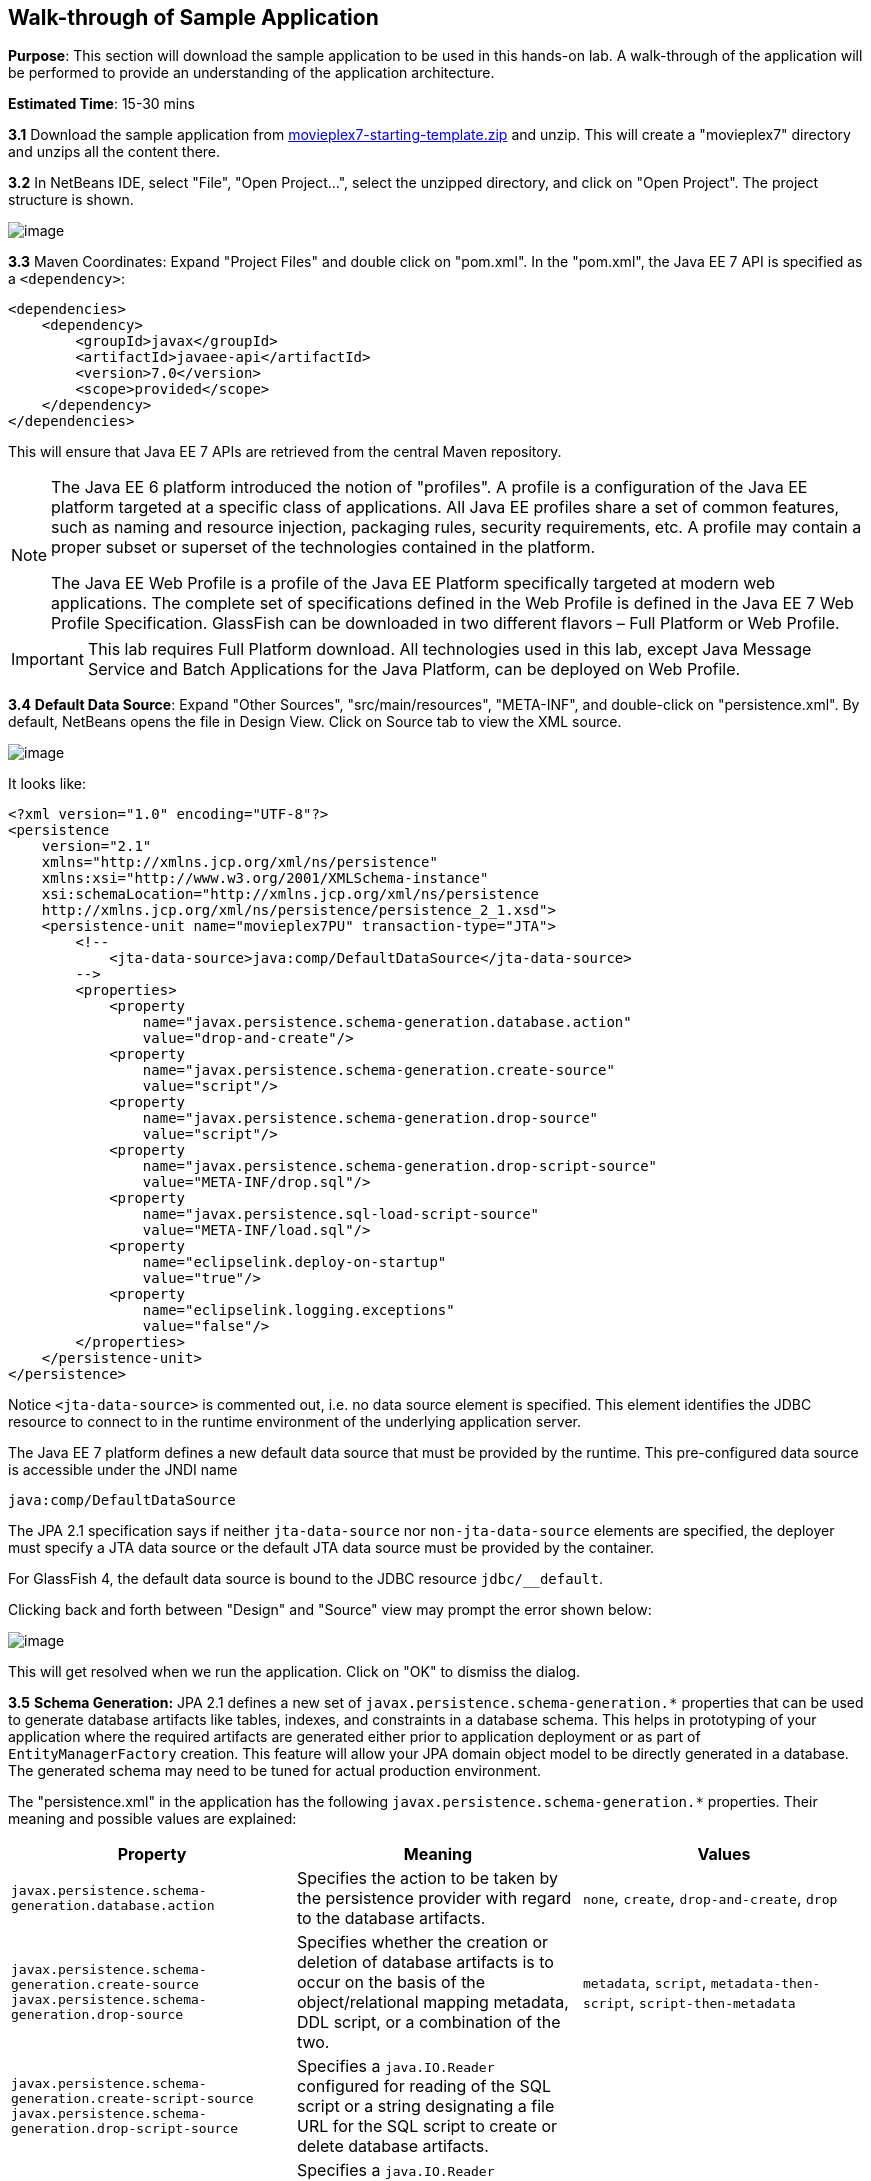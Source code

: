 [[walk-through]]
== Walk-through of Sample Application

*Purpose*: This section will download the sample application to be used
in this hands-on lab. A walk-through of the application will be
performed to provide an understanding of the application architecture.

*Estimated Time*: 15-30 mins

*3.1* Download the sample application from
https://github.com/javaee-samples/javaee7-hol/blob/master/starting-template/movieplex7-starting-template.zip?raw=true[movieplex7-starting-template.zip]
and unzip. This will create a "movieplex7" directory and unzips all the
content there.


*3.2* In NetBeans IDE, select "File", "Open Project…", select the
unzipped directory, and click on "Open Project". The project structure
is shown.

image:images/3.2-project-structure.png[image]


*3.3* Maven Coordinates: Expand "Project Files" and double click on
"pom.xml". In the "pom.xml", the Java EE 7 API is specified as a
`<dependency>`:

[source,xml]
<dependencies>
    <dependency>
        <groupId>javax</groupId>
        <artifactId>javaee-api</artifactId>
        <version>7.0</version>
        <scope>provided</scope>
    </dependency>
</dependencies>

This will ensure that Java EE 7 APIs are retrieved from the central
Maven repository.

[NOTE]
=================
The Java EE 6 platform introduced the notion of "profiles". A profile is
a configuration of the Java EE platform targeted at a specific class of
applications. All Java EE profiles share a set of common features, such
as naming and resource injection, packaging rules, security
requirements, etc. A profile may contain a proper subset or superset of
the technologies contained in the platform.

The Java EE Web Profile is a profile of the Java EE Platform
specifically targeted at modern web applications. The complete set of
specifications defined in the Web Profile is defined in the Java EE 7
Web Profile Specification. GlassFish can be downloaded in two different
flavors – Full Platform or Web Profile.
=================

IMPORTANT: This lab requires Full Platform download. All technologies used in this
lab, except Java Message Service and Batch Applications for the Java
Platform, can be deployed on Web Profile.

*3.4* *Default Data Source*: Expand "Other Sources",
"src/main/resources", "META-INF", and double-click on "persistence.xml".
By default, NetBeans opens the file in Design View. Click on Source tab
to view the XML source.

image:images/3.2-persistence-xml.png[image]

It looks like:


[source,xml]
<?xml version="1.0" encoding="UTF-8"?>
<persistence
    version="2.1"
    xmlns="http://xmlns.jcp.org/xml/ns/persistence"
    xmlns:xsi="http://www.w3.org/2001/XMLSchema-instance"
    xsi:schemaLocation="http://xmlns.jcp.org/xml/ns/persistence
    http://xmlns.jcp.org/xml/ns/persistence/persistence_2_1.xsd">
    <persistence-unit name="movieplex7PU" transaction-type="JTA">
        <!--
            <jta-data-source>java:comp/DefaultDataSource</jta-data-source>
        -->
        <properties>
            <property
                name="javax.persistence.schema-generation.database.action"
                value="drop-and-create"/>
            <property
                name="javax.persistence.schema-generation.create-source"
                value="script"/>
            <property
                name="javax.persistence.schema-generation.drop-source"
                value="script"/>
            <property
                name="javax.persistence.schema-generation.drop-script-source"
                value="META-INF/drop.sql"/>
            <property
                name="javax.persistence.sql-load-script-source"
                value="META-INF/load.sql"/>
            <property
                name="eclipselink.deploy-on-startup"
                value="true"/>
            <property
                name="eclipselink.logging.exceptions"
                value="false"/>
        </properties>
    </persistence-unit>
</persistence>


Notice `<jta-data-source>` is commented out, i.e. no data source element
is specified. This element identifies the JDBC resource to connect to in
the runtime environment of the underlying application server.

The Java EE 7 platform defines a new default data source that must be
provided by the runtime. This pre-configured data source is accessible
under the JNDI name

[source,java]
java:comp/DefaultDataSource

The JPA 2.1 specification says if neither `jta-data-source` nor
`non-jta-data-source` elements are specified, the deployer must specify a
JTA data source or the default JTA data source must be provided by the
container.

For GlassFish 4, the default data source is bound to the JDBC resource
`jdbc/__default`.

Clicking back and forth between "Design" and "Source" view may prompt
the error shown below:

image:images/3.4-missing-server.png[image]

This will get resolved when we run the application. Click on "OK" to
dismiss the dialog.

*3.5* *Schema Generation:* JPA 2.1 defines a new set of
`javax.persistence.schema-generation.*` properties that can be used to
generate database artifacts like tables, indexes, and constraints in a
database schema. This helps in prototyping of your application where the
required artifacts are generated either prior to application deployment
or as part of `EntityManagerFactory` creation. This feature will allow
your JPA domain object model to be directly generated in a database. The
generated schema may need to be tuned for actual production environment.

The "persistence.xml" in the application has the following
`javax.persistence.schema-generation.*` properties. Their meaning and
possible values are explained:

[options="header"]
|===
|Property |Meaning |Values

| `javax.persistence.schema-generation.database.action`
| Specifies the action to be taken by the persistence provider with regard
to the database artifacts.
| `none`, `create`, `drop-and-create`, `drop`

| `javax.persistence.schema-generation.create-source`
 `javax.persistence.schema-generation.drop-source`
| Specifies whether the creation or deletion of database artifacts is to
occur on the basis of the object/relational mapping metadata, DDL
script, or a combination of the two.
| `metadata`, `script`, `metadata-then-script`, `script-then-metadata`

| `javax.persistence.schema-generation.create-script-source`
 `javax.persistence.schema-generation.drop-script-source`
| Specifies a `java.IO.Reader` configured for reading of the SQL script or a
string designating a file URL for the SQL script to create or delete
database artifacts.
|

| `javax.persistence.sql-load-script-source`
| Specifies a `java.IO.Reader` configured for reading of the SQL load script
for database initialization or a string designating a file URL for the
script.
|
|===

Refer to the http://jcp.org/en/jsr/detail?id=338[JPA 2.1 Specification]
for a complete understanding of these properties.

In the application, the scripts are bundled in the WAR file in
"META-INF" directory. As the location of these scripts is specified as a
URL, the scripts may be loaded from outside the WAR file as well.

Feel free to open "create.sql", "drop.sql" and "load.sql" and read
through the SQL scripts. The database schema is shown.

image:images/3.5-schema.png[image]

This folder also contains "sales.csv" which carries some comma-separated
data, and is used later in the application.

*3.6* *JPA entities, Stateless EJBs, and REST endpoints*: Expand "Source
Packages". The package `org.glassfish.movieplex7.entities` contains the
JPA entities corresponding to the database table definitions. Each JPA
entity has several convenient @NamedQuery defined and uses Bean
Validation constraints to enforce validation.

The package `org.glassfish.movieplex7.rest` contains stateless EJBs
corresponding to different JPA entities.

Each EJB has methods to perform CRUD operations on the JPA entity and
convenience query methods. Each EJB is also EL-injectable (@Named) and
published as a REST endpoint (@Path). The AplicationConfig class defines
the base path of REST endpoint. The path for the REST endpoint is the
same as the JPA entity class name.

The mapping between JPA entity classes, EJB classes, and the URI of the
corresponding REST endpoint is shown.

[options="header"]
|===
| JPA Entity Class | EJB Class | RESTful Path

| `Movie`
| `MovieFacadeREST`
| /webresources/movie

| `Sales`
| `SalesFacadeREST`
| /webresources/sales

| `ShowTiming`
| `ShowTimingFacadeREST`
| /webresources/showtiming

| `Theater`
| `TheaterFacadeREST`
| /webresources/theater

| `Timeslot`
| `TimeslotFacadeREST`
| /webresources/timeslot
|===

Feel free to browse through the code.

*3.7* *JSF pages*: "WEB-INF/template.xhtml" defines the template of the
web page and has a header, left navigation bar, and a main content
section. "index.xhtml" uses this template and the EJBs to display the
number of movies and theaters.

Java EE 7 enables CDI discovery of beans by default. No "beans.xml" is
required in "WEB-INF". This allows all beans with bean defining
annotation, i.e. either a bean with an explicit CDI scope or EJBs to be
available for injection.

Note, "template.xhtml" is in "WEB-INF" folder as it allows the template
to be accessible from the pages bundled with the application only. If it
were bundled with rest of the pages then it would be accessible outside
the application and thus allowing other external pages to use it as
well.

*3.8* *Run the sample*: Right-click on the project and select "Run".
This will download all the maven dependencies on your machine, build a
WAR file, deploy on GlassFish 4, and show the URL
http://localhost:8080/movieplex7[localhost:8080/movieplex7] in the
default browser configured in NetBeans. Note that this could take a
while if you have never built a Maven application on your machine. 

TIP: The project will show red squiggly lines in the source code indicating
that the classes cannot be resolved. This is expected before the
dependencies are downloaded. However these references will be resolved
correctly after the dependencies are downloaded during project building.

During the first run, the IDE will ask you to select a deployment
server. Choose the configured GlassFish server and click on "OK".

image:images/3.6-glassfish-server.png[image]

The output looks like as shown.

image:images/3.8-first-page.png[image]

